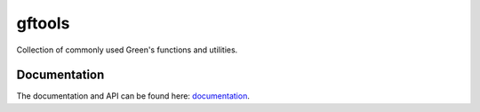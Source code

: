 =======
gftools
=======

|build-status| |codecov|


Collection of commonly used Green's functions and utilities.



Documentation
-------------

The documentation and API can be found here: `documentation`_.

.. |build-status| image:: https://travis-ci.org/DerWeh/gftools.svg?branch=develope
    :target: https://travis-ci.org/DerWeh/gftools
    :alt: Build status
.. |codecov| image:: https://codecov.io/gh/DerWeh/gftools/branch/develope/graph/badge.svg
  :target: https://codecov.io/gh/DerWeh/gftools
  :alt: Coverage
.. _documentation:
  https://derweh.github.io/gftools/
